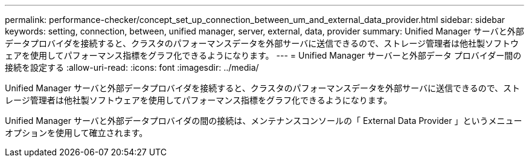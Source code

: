 ---
permalink: performance-checker/concept_set_up_connection_between_um_and_external_data_provider.html 
sidebar: sidebar 
keywords: setting, connection, between, unified manager, server, external, data, provider 
summary: Unified Manager サーバと外部データプロバイダを接続すると、クラスタのパフォーマンスデータを外部サーバに送信できるので、ストレージ管理者は他社製ソフトウェアを使用してパフォーマンス指標をグラフ化できるようになります。 
---
= Unified Manager サーバーと外部データ プロバイダー間の接続を設定する
:allow-uri-read: 
:icons: font
:imagesdir: ../media/


[role="lead"]
Unified Manager サーバと外部データプロバイダを接続すると、クラスタのパフォーマンスデータを外部サーバに送信できるので、ストレージ管理者は他社製ソフトウェアを使用してパフォーマンス指標をグラフ化できるようになります。

Unified Manager サーバと外部データプロバイダの間の接続は、メンテナンスコンソールの「 External Data Provider 」というメニューオプションを使用して確立されます。
